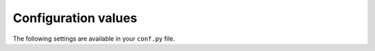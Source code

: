 ====================
Configuration values
====================

The following settings are available in your ``conf.py`` file.


.. data:: ocaml_autodoc_executable

    The name of, or the full path to, the `sphinxcontrib-ocaml-autodoc` executable.
    The default value (``"sphinxcontrib-ocaml-autodoc"``) matches what is installed by
    the `OPAM package <https://opam.ocaml.org/packages/sphinxcontrib-ocaml/>`_, so it should be fine.
    Use this setting if you're doing something special with your OPAM root.

.. data:: ocaml_source_directories

    The list of directories to consider when looking for an ``.mli`` file in autodoc directives.
    You *must* set this if you use :ref:`autodoc directives <autodoc>`.

.. data:: ocaml_findlib_packages

    The list of `findlib <http://projects.camlcity.org/projects/findlib.html>`_ packages to use
    when parsing an ``.mli`` file in autodoc directives.

.. data:: ocaml_include_directories

    The list of directories (containing ``.cmi`` files) to include when parsing an ``.mli`` file in autodoc directives.
    You should use :data:`ocaml_findlib_packages` when possible.
